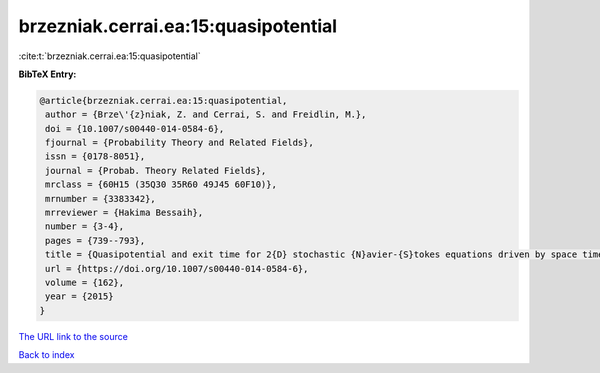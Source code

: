 brzezniak.cerrai.ea:15:quasipotential
=====================================

:cite:t:`brzezniak.cerrai.ea:15:quasipotential`

**BibTeX Entry:**

.. code-block:: bibtex

   @article{brzezniak.cerrai.ea:15:quasipotential,
    author = {Brze\'{z}niak, Z. and Cerrai, S. and Freidlin, M.},
    doi = {10.1007/s00440-014-0584-6},
    fjournal = {Probability Theory and Related Fields},
    issn = {0178-8051},
    journal = {Probab. Theory Related Fields},
    mrclass = {60H15 (35Q30 35R60 49J45 60F10)},
    mrnumber = {3383342},
    mrreviewer = {Hakima Bessaih},
    number = {3-4},
    pages = {739--793},
    title = {Quasipotential and exit time for 2{D} stochastic {N}avier-{S}tokes equations driven by space time white noise},
    url = {https://doi.org/10.1007/s00440-014-0584-6},
    volume = {162},
    year = {2015}
   }
`The URL link to the source <ttps://doi.org/10.1007/s00440-014-0584-6}>`_


`Back to index <../By-Cite-Keys.html>`_

